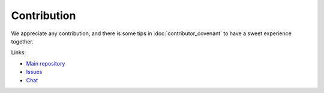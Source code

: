 Contribution
============

We appreciate any contribution, and there is some tips in :doc:`contributor_covenant`
to have a sweet experience together.

Links:

- `Main repository <https://github.com/Carrene/nanohttp>`_
- `Issues <https://github.com/Carrene/nanohttp/issues>`_
- `Chat <https://gitter.im/Carrene/nanohttp>`_
